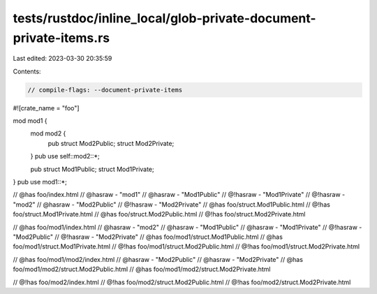 tests/rustdoc/inline_local/glob-private-document-private-items.rs
=================================================================

Last edited: 2023-03-30 20:35:59

Contents:

.. code-block:: rs

    // compile-flags: --document-private-items

#![crate_name = "foo"]

mod mod1 {
    mod mod2 {
        pub struct Mod2Public;
        struct Mod2Private;
    }
    pub use self::mod2::*;

    pub struct Mod1Public;
    struct Mod1Private;
}
pub use mod1::*;

// @has foo/index.html
// @hasraw - "mod1"
// @hasraw - "Mod1Public"
// @!hasraw - "Mod1Private"
// @!hasraw - "mod2"
// @hasraw - "Mod2Public"
// @!hasraw - "Mod2Private"
// @has foo/struct.Mod1Public.html
// @!has foo/struct.Mod1Private.html
// @has foo/struct.Mod2Public.html
// @!has foo/struct.Mod2Private.html

// @has foo/mod1/index.html
// @hasraw - "mod2"
// @hasraw - "Mod1Public"
// @hasraw - "Mod1Private"
// @!hasraw - "Mod2Public"
// @!hasraw - "Mod2Private"
// @has foo/mod1/struct.Mod1Public.html
// @has foo/mod1/struct.Mod1Private.html
// @!has foo/mod1/struct.Mod2Public.html
// @!has foo/mod1/struct.Mod2Private.html

// @has foo/mod1/mod2/index.html
// @hasraw - "Mod2Public"
// @hasraw - "Mod2Private"
// @has foo/mod1/mod2/struct.Mod2Public.html
// @has foo/mod1/mod2/struct.Mod2Private.html

// @!has foo/mod2/index.html
// @!has foo/mod2/struct.Mod2Public.html
// @!has foo/mod2/struct.Mod2Private.html


